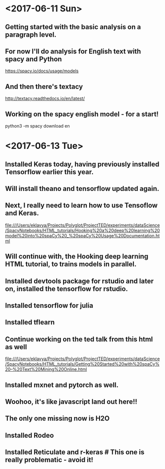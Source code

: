 * <2017-06-11 Sun>

** Getting started with the basic analysis on a paragraph level.


** For now I'll do analysis for English text with spacy and Python

https://spacy.io/docs/usage/models

** And then there's textacy

http://textacy.readthedocs.io/en/latest/

** Working on the spacy english model - for a start!

python3 -m spacy download en

* <2017-06-13 Tue> 

** Installed Keras today, having previously installed Tensorflow earlier this year.

** Will install theano and tensorflow updated again.

** Next, I really need to learn how to use Tensoflow and Keras.


file:///Users/eklavya/Projects/Polyglot/ProjectTED/experiments/dataScience/SpacyNotebooks/HTML_tutorials/Hooking%20a%20deep%20learning%20model%20into%20spaCy%20_%20spaCy%20Usage%20Documentation.html

** Will continue with, the Hooking deep learning HTML tutorial, to trains models in parallel.

** Installed devtools package for rstudio and later on, installed the tensorflow for rstudio.

** Installed tensorflow for julia

** Installed tflearn

** Continue working on the ted talk from this html as well
file:///Users/eklavya/Projects/Polyglot/ProjectTED/experiments/dataScience/SpacyNotebooks/HTML_tutorials/Getting%20Started%20with%20spaCy%20–%20Text%20Mining%20Online.html

** Installed mxnet and pytorch as well.

** Woohoo, it's like javascript land out here!!


**  The only one missing now is H2O


** Installed Rodeo

** Installed Reticulate and r-keras # This one is really problematic - avoid it!
